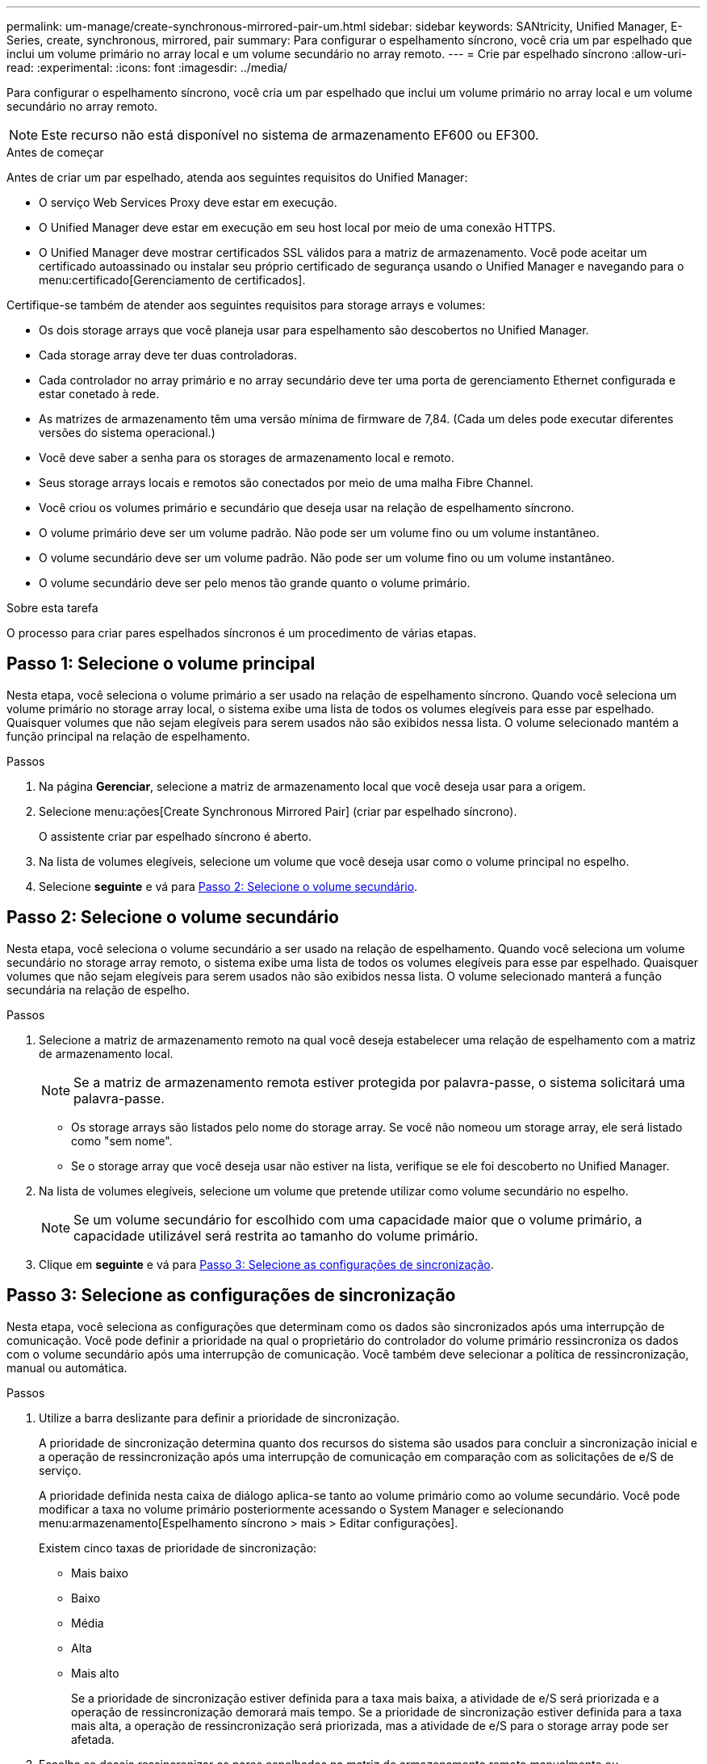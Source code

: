 ---
permalink: um-manage/create-synchronous-mirrored-pair-um.html 
sidebar: sidebar 
keywords: SANtricity, Unified Manager, E-Series, create, synchronous, mirrored, pair 
summary: Para configurar o espelhamento síncrono, você cria um par espelhado que inclui um volume primário no array local e um volume secundário no array remoto. 
---
= Crie par espelhado síncrono
:allow-uri-read: 
:experimental: 
:icons: font
:imagesdir: ../media/


[role="lead"]
Para configurar o espelhamento síncrono, você cria um par espelhado que inclui um volume primário no array local e um volume secundário no array remoto.

[NOTE]
====
Este recurso não está disponível no sistema de armazenamento EF600 ou EF300.

====
.Antes de começar
Antes de criar um par espelhado, atenda aos seguintes requisitos do Unified Manager:

* O serviço Web Services Proxy deve estar em execução.
* O Unified Manager deve estar em execução em seu host local por meio de uma conexão HTTPS.
* O Unified Manager deve mostrar certificados SSL válidos para a matriz de armazenamento. Você pode aceitar um certificado autoassinado ou instalar seu próprio certificado de segurança usando o Unified Manager e navegando para o menu:certificado[Gerenciamento de certificados].


Certifique-se também de atender aos seguintes requisitos para storage arrays e volumes:

* Os dois storage arrays que você planeja usar para espelhamento são descobertos no Unified Manager.
* Cada storage array deve ter duas controladoras.
* Cada controlador no array primário e no array secundário deve ter uma porta de gerenciamento Ethernet configurada e estar conetado à rede.
* As matrizes de armazenamento têm uma versão mínima de firmware de 7,84. (Cada um deles pode executar diferentes versões do sistema operacional.)
* Você deve saber a senha para os storages de armazenamento local e remoto.
* Seus storage arrays locais e remotos são conectados por meio de uma malha Fibre Channel.
* Você criou os volumes primário e secundário que deseja usar na relação de espelhamento síncrono.
* O volume primário deve ser um volume padrão. Não pode ser um volume fino ou um volume instantâneo.
* O volume secundário deve ser um volume padrão. Não pode ser um volume fino ou um volume instantâneo.
* O volume secundário deve ser pelo menos tão grande quanto o volume primário.


.Sobre esta tarefa
O processo para criar pares espelhados síncronos é um procedimento de várias etapas.



== Passo 1: Selecione o volume principal

Nesta etapa, você seleciona o volume primário a ser usado na relação de espelhamento síncrono. Quando você seleciona um volume primário no storage array local, o sistema exibe uma lista de todos os volumes elegíveis para esse par espelhado. Quaisquer volumes que não sejam elegíveis para serem usados não são exibidos nessa lista. O volume selecionado mantém a função principal na relação de espelhamento.

.Passos
. Na página *Gerenciar*, selecione a matriz de armazenamento local que você deseja usar para a origem.
. Selecione menu:ações[Create Synchronous Mirrored Pair] (criar par espelhado síncrono).
+
O assistente criar par espelhado síncrono é aberto.

. Na lista de volumes elegíveis, selecione um volume que você deseja usar como o volume principal no espelho.
. Selecione *seguinte* e vá para <<Passo 2: Selecione o volume secundário>>.




== Passo 2: Selecione o volume secundário

Nesta etapa, você seleciona o volume secundário a ser usado na relação de espelhamento. Quando você seleciona um volume secundário no storage array remoto, o sistema exibe uma lista de todos os volumes elegíveis para esse par espelhado. Quaisquer volumes que não sejam elegíveis para serem usados não são exibidos nessa lista. O volume selecionado manterá a função secundária na relação de espelho.

.Passos
. Selecione a matriz de armazenamento remoto na qual você deseja estabelecer uma relação de espelhamento com a matriz de armazenamento local.
+
[NOTE]
====
Se a matriz de armazenamento remota estiver protegida por palavra-passe, o sistema solicitará uma palavra-passe.

====
+
** Os storage arrays são listados pelo nome do storage array. Se você não nomeou um storage array, ele será listado como "sem nome".
** Se o storage array que você deseja usar não estiver na lista, verifique se ele foi descoberto no Unified Manager.


. Na lista de volumes elegíveis, selecione um volume que pretende utilizar como volume secundário no espelho.
+
[NOTE]
====
Se um volume secundário for escolhido com uma capacidade maior que o volume primário, a capacidade utilizável será restrita ao tamanho do volume primário.

====
. Clique em *seguinte* e vá para <<Passo 3: Selecione as configurações de sincronização>>.




== Passo 3: Selecione as configurações de sincronização

Nesta etapa, você seleciona as configurações que determinam como os dados são sincronizados após uma interrupção de comunicação. Você pode definir a prioridade na qual o proprietário do controlador do volume primário ressincroniza os dados com o volume secundário após uma interrupção de comunicação. Você também deve selecionar a política de ressincronização, manual ou automática.

.Passos
. Utilize a barra deslizante para definir a prioridade de sincronização.
+
A prioridade de sincronização determina quanto dos recursos do sistema são usados para concluir a sincronização inicial e a operação de ressincronização após uma interrupção de comunicação em comparação com as solicitações de e/S de serviço.

+
A prioridade definida nesta caixa de diálogo aplica-se tanto ao volume primário como ao volume secundário. Você pode modificar a taxa no volume primário posteriormente acessando o System Manager e selecionando menu:armazenamento[Espelhamento síncrono > mais > Editar configurações].

+
Existem cinco taxas de prioridade de sincronização:

+
** Mais baixo
** Baixo
** Média
** Alta
** Mais alto
+
Se a prioridade de sincronização estiver definida para a taxa mais baixa, a atividade de e/S será priorizada e a operação de ressincronização demorará mais tempo. Se a prioridade de sincronização estiver definida para a taxa mais alta, a operação de ressincronização será priorizada, mas a atividade de e/S para o storage array pode ser afetada.



. Escolha se deseja ressincronizar os pares espelhados na matriz de armazenamento remoto manualmente ou automaticamente.
+
** *Manual* (a opção recomendada) -- Selecione essa opção para exigir que a sincronização seja reiniciada manualmente após a comunicação ser restaurada para um par espelhado. Essa opção oferece a melhor oportunidade para recuperar dados.
** *Automático* -- Selecione esta opção para iniciar a ressincronização automaticamente após a comunicação ser restaurada para um par espelhado.
+
Para retomar manualmente a sincronização, vá para System Manager e selecione menu:armazenamento[Espelhamento síncrono], realce o par espelhado na tabela e selecione *Resume* em *More*.



. Clique em *Finish* para concluir a sequência de espelhamento síncrono.


.Resultados
Quando o espelhamento é ativado, o sistema executa as seguintes ações:

* Inicia a sincronização inicial entre a matriz de armazenamento local e a matriz de armazenamento remoto.
* Define a prioridade de sincronização e a política de ressincronização.
* Reserva a porta com o número mais alto do HIC do controlador para transmissão de dados espelhados.
+
As solicitações de e/S recebidas nesta porta são aceitas somente pelo proprietário do controlador preferido remoto do volume secundário no par espelhado. (São permitidas reservas no volume primário.)

* Cria dois volumes de capacidade reservados, um para cada controlador, que são usados para Registrar informações de gravação para recuperar de reinicializações do controlador e outras interrupções temporárias.
+
A capacidade de cada volume é de 128 MIB. No entanto, se os volumes forem colocados em um pool, 4 GiB serão reservados para cada volume.



.Depois de terminar
Vá para System Manager e selecione menu:Home[View Operations in Progress] (Visualizar operações em andamento) para ver o progresso da operação de espelhamento síncrono. Esta operação pode ser demorada e pode afetar o desempenho do sistema.
